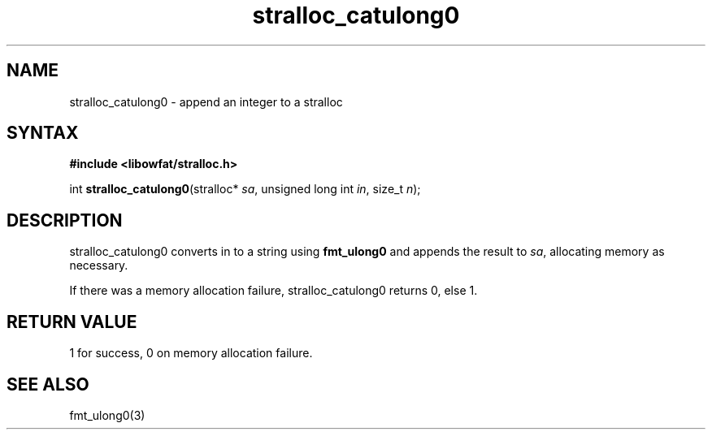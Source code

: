 .TH stralloc_catulong0 3
.SH NAME
stralloc_catulong0 \- append an integer to a stralloc
.SH SYNTAX
.B #include <libowfat/stralloc.h>

int \fBstralloc_catulong0\fP(stralloc* \fIsa\fR, unsigned long int \fIin\fR, size_t \fIn\fR);
.SH DESCRIPTION
stralloc_catulong0 converts in to a string using \fBfmt_ulong0\fR and
appends the result to \fIsa\fR, allocating memory as necessary.

If there was a memory allocation failure, stralloc_catulong0 returns 0,
else 1.
.SH "RETURN VALUE"
1 for success, 0 on memory allocation failure.
.SH "SEE ALSO"
fmt_ulong0(3)
